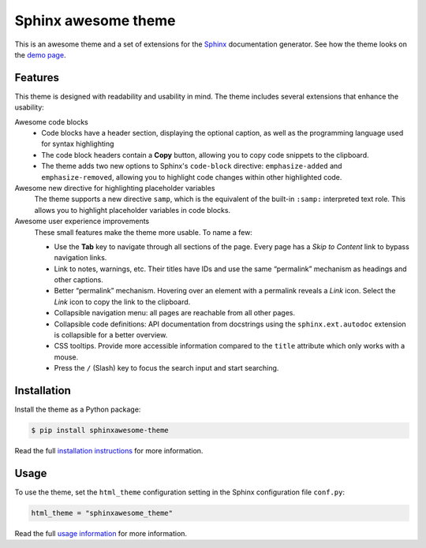 ====================
Sphinx awesome theme
====================

.. image:: https://img.shields.io/pypi/l/sphinxawesome-theme?color=blue
   :target: https://opensource.org/licenses/MIT
   :alt: MIT license

.. image:: https://img.shields.io/pypi/v/sphinxawesome-theme
   :target: https://pypi.org/project/sphinxawesome-theme
   :alt: PyPI package version number

.. image:: https://api.netlify.com/api/v1/badges/e6d20a5c-b49e-4ebc-80f6-59fde8f24e22/deploy-status
   :target: https://app.netlify.com/sites/sphinxawesome-theme/deploys
   :alt: Netlify Status


This is an awesome theme and a set of extensions
for the Sphinx_ documentation generator.
See how the theme looks on the `demo page`_.

.. _Sphinx: http://www.sphinx-doc.org/en/master/
.. _demo page: https://sphinxawesome.xyz


--------
Features
--------

This theme is designed with readability and usability in mind.
The theme includes several extensions that enhance the usability:

.. features-start

Awesome code blocks
    - Code blocks have a header section, displaying the optional caption,
      as well as the programming language used for syntax highlighting
    - The code block headers contain a **Copy** button, allowing you to copy
      code snippets to the clipboard.
    - The theme adds two new options to Sphinx's ``code-block`` directive:
      ``emphasize-added`` and ``emphasize-removed``, allowing you to highlight
      code changes within other highlighted code.

Awesome new directive for highlighting placeholder variables
    The theme supports a new directive ``samp``, which is the equivalent of the
    built-in ``:samp:`` interpreted text role. This allows you to highlight placeholder
    variables in code blocks.

Awesome user experience improvements
    These small features make the theme more usable. To name a few:

    - Use the **Tab** key to navigate through all sections of the page. Every page has a
      *Skip to Content* link to bypass navigation links.
    - Link to notes, warnings, etc. Their titles have IDs and use the same “permalink”
      mechanism as headings and other captions.
    - Better “permalink” mechanism. Hovering over an element with a permalink reveals a
      *Link* icon. Select the *Link* icon to copy the link to the clipboard.
    - Collapsible navigation menu: all pages are reachable from all other pages.
    - Collapsible code definitions: API documentation from docstrings using the
      ``sphinx.ext.autodoc`` extension is collapsible for a better overview.
    - CSS tooltips. Provide more accessible information compared to the ``title``
      attribute which only works with a mouse.
    - Press the ``/`` (Slash) key to focus the search input and start searching.

.. features-end

------------
Installation
------------

Install the theme as a Python package:

.. install-start

.. code:: console

   $ pip install sphinxawesome-theme

.. install-end

Read the full `installation instructions`_ for more information.

.. _installation instructions: https://sphinxawesome.xyz/docs/install/#how-to-install-the-theme

-----
Usage
-----

.. use-start

To use the theme, set the ``html_theme`` configuration setting
in the Sphinx configuration file ``conf.py``:

.. code:: python

   html_theme = "sphinxawesome_theme"

.. use-end

Read the full `usage information`_ for more information.

.. _usage information: https://sphinxawesome.xyz/docs/use/#how-to-use-the-theme

